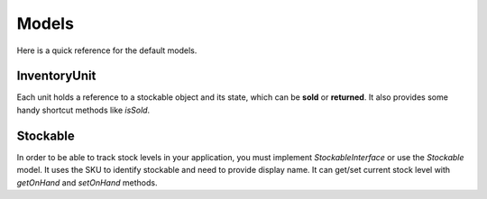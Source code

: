 Models
======

Here is a quick reference for the default models.

InventoryUnit
-------------

Each unit holds a reference to a stockable object and its state, which can be **sold** or **returned**.
It also provides some handy shortcut methods like `isSold`.

Stockable
---------

In order to be able to track stock levels in your application, you must implement `StockableInterface` or use the `Stockable` model.
It uses the SKU to identify stockable and need to provide display name.
It can get/set current stock level with `getOnHand` and `setOnHand` methods.
